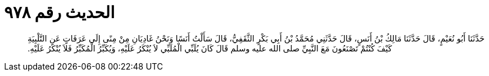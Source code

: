 
= الحديث رقم ٩٧٨

[quote.hadith]
حَدَّثَنَا أَبُو نُعَيْمٍ، قَالَ حَدَّثَنَا مَالِكُ بْنُ أَنَسٍ، قَالَ حَدَّثَنِي مُحَمَّدُ بْنُ أَبِي بَكْرٍ الثَّقَفِيُّ، قَالَ سَأَلْتُ أَنَسًا وَنَحْنُ غَادِيَانِ مِنْ مِنًى إِلَى عَرَفَاتٍ عَنِ التَّلْبِيَةِ كَيْفَ كُنْتُمْ تَصْنَعُونَ مَعَ النَّبِيِّ صلى الله عليه وسلم قَالَ كَانَ يُلَبِّي الْمُلَبِّي لاَ يُنْكَرُ عَلَيْهِ، وَيُكَبِّرُ الْمُكَبِّرُ فَلاَ يُنْكَرُ عَلَيْهِ‏.‏